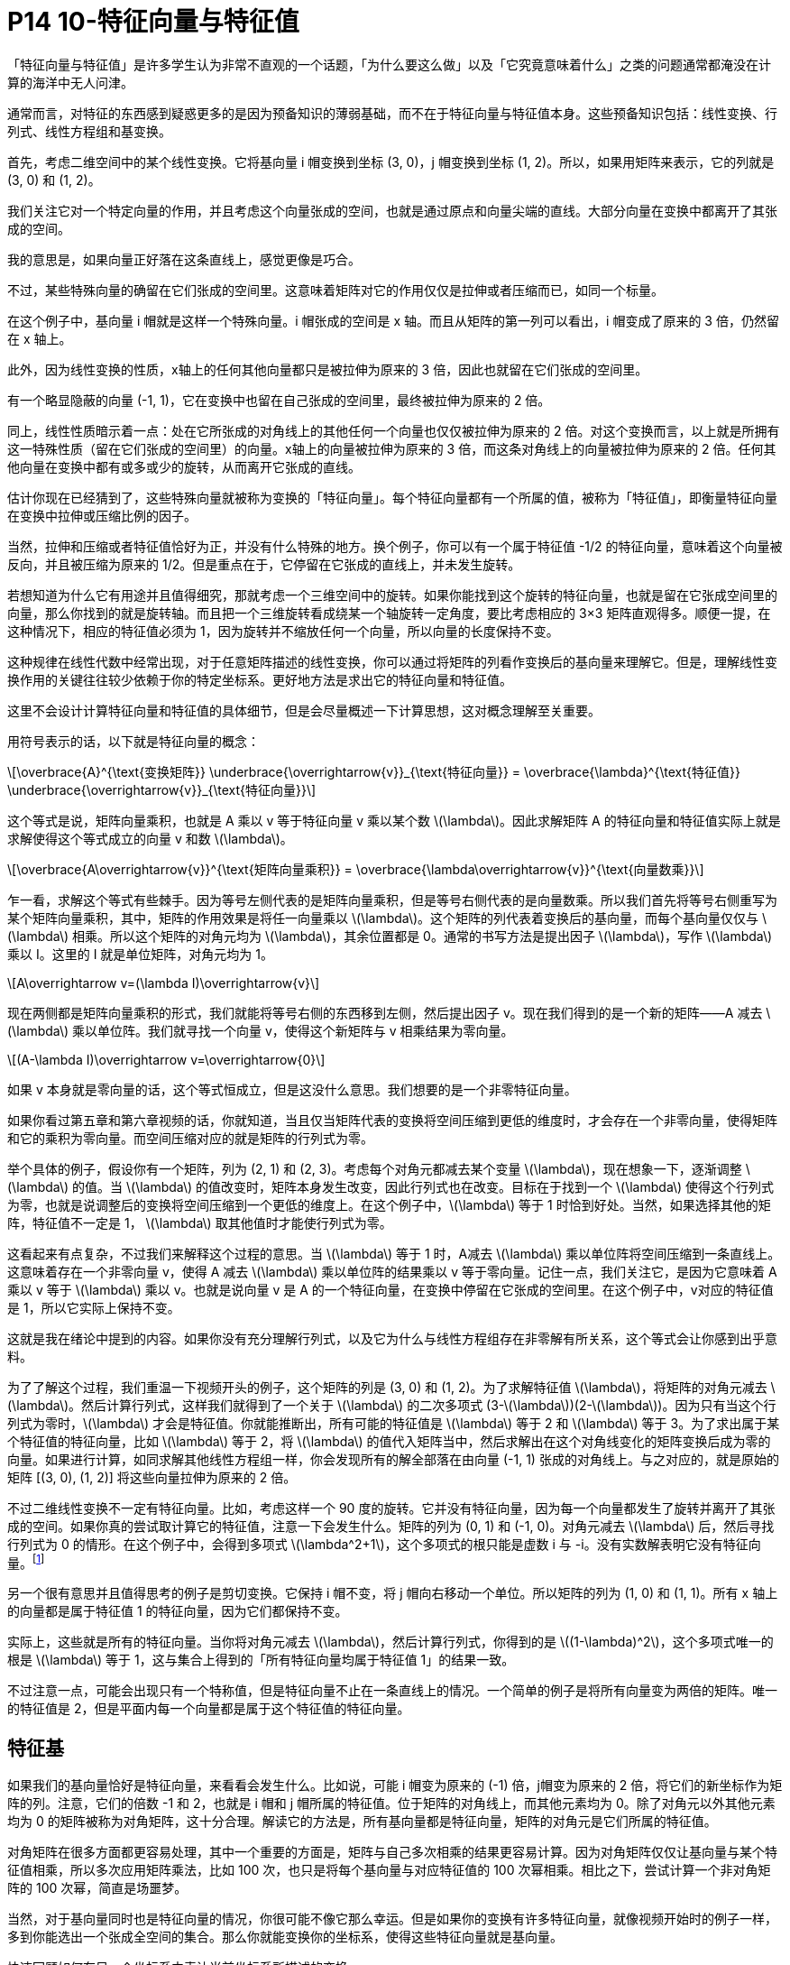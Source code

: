 = P14 10-特征向量与特征值
:stem: latexmath

「特征向量与特征值」是许多学生认为非常不直观的一个话题，「为什么要这么做」以及「它究竟意味着什么」之类的问题通常都淹没在计算的海洋中无人问津。

通常而言，对特征的东西感到疑惑更多的是因为预备知识的薄弱基础，而不在于特征向量与特征值本身。这些预备知识包括：线性变换、行列式、线性方程组和基变换。

首先，考虑二维空间中的某个线性变换。它将基向量 i 帽变换到坐标 (3, 0)，j 帽变换到坐标 (1, 2)。所以，如果用矩阵来表示，它的列就是 (3, 0) 和 (1, 2)。

我们关注它对一个特定向量的作用，并且考虑这个向量张成的空间，也就是通过原点和向量尖端的直线。大部分向量在变换中都离开了其张成的空间。

我的意思是，如果向量正好落在这条直线上，感觉更像是巧合。

不过，某些特殊向量的确留在它们张成的空间里。这意味着矩阵对它的作用仅仅是拉伸或者压缩而已，如同一个标量。

在这个例子中，基向量 i 帽就是这样一个特殊向量。i 帽张成的空间是 x 轴。而且从矩阵的第一列可以看出，i 帽变成了原来的 3 倍，仍然留在 x 轴上。

此外，因为线性变换的性质，x轴上的任何其他向量都只是被拉伸为原来的 3 倍，因此也就留在它们张成的空间里。

有一个略显隐蔽的向量 (-1, 1)，它在变换中也留在自己张成的空间里，最终被拉伸为原来的 2 倍。

同上，线性性质暗示着一点：处在它所张成的对角线上的其他任何一个向量也仅仅被拉伸为原来的 2 倍。对这个变换而言，以上就是所拥有这一特殊性质（留在它们张成的空间里）的向量。x轴上的向量被拉伸为原来的 3 倍，而这条对角线上的向量被拉伸为原来的 2 倍。任何其他向量在变换中都有或多或少的旋转，从而离开它张成的直线。

估计你现在已经猜到了，这些特殊向量就被称为变换的「特征向量」。每个特征向量都有一个所属的值，被称为「特征值」，即衡量特征向量在变换中拉伸或压缩比例的因子。

当然，拉伸和压缩或者特征值恰好为正，并没有什么特殊的地方。换个例子，你可以有一个属于特征值 -1/2 的特征向量，意味着这个向量被反向，并且被压缩为原来的 1/2。但是重点在于，它停留在它张成的直线上，并未发生旋转。

若想知道为什么它有用途并且值得细究，那就考虑一个三维空间中的旋转。如果你能找到这个旋转的特征向量，也就是留在它张成空间里的向量，那么你找到的就是旋转轴。而且把一个三维旋转看成绕某一个轴旋转一定角度，要比考虑相应的 3×3 矩阵直观得多。顺便一提，在这种情况下，相应的特征值必须为 1，因为旋转并不缩放任何一个向量，所以向量的长度保持不变。

这种规律在线性代数中经常出现，对于任意矩阵描述的线性变换，你可以通过将矩阵的列看作变换后的基向量来理解它。但是，理解线性变换作用的关键往往较少依赖于你的特定坐标系。更好地方法是求出它的特征向量和特征值。

这里不会设计计算特征向量和特征值的具体细节，但是会尽量概述一下计算思想，这对概念理解至关重要。

用符号表示的话，以下就是特征向量的概念：

[latexmath]
++++
\overbrace{A}^{\text{变换矩阵}}  \underbrace{\overrightarrow{v}}_{\text{特征向量}} = \overbrace{\lambda}^{\text{特征值}} \underbrace{\overrightarrow{v}}_{\text{特征向量}}
++++

这个等式是说，矩阵向量乘积，也就是 A 乘以 v 等于特征向量 v 乘以某个数 latexmath:[\lambda]。因此求解矩阵 A 的特征向量和特征值实际上就是求解使得这个等式成立的向量 v 和数 latexmath:[\lambda]。

[latexmath]
++++
\overbrace{A\overrightarrow{v}}^{\text{矩阵向量乘积}} = \overbrace{\lambda\overrightarrow{v}}^{\text{向量数乘}}
++++

乍一看，求解这个等式有些棘手。因为等号左侧代表的是矩阵向量乘积，但是等号右侧代表的是向量数乘。所以我们首先将等号右侧重写为某个矩阵向量乘积，其中，矩阵的作用效果是将任一向量乘以 latexmath:[\lambda]。这个矩阵的列代表着变换后的基向量，而每个基向量仅仅与 latexmath:[\lambda] 相乘。所以这个矩阵的对角元均为 latexmath:[\lambda]，其余位置都是 0。通常的书写方法是提出因子 latexmath:[\lambda]，写作 latexmath:[\lambda] 乘以 I。这里的 I 就是单位矩阵，对角元均为 1。

[latexmath]
++++
A\overrightarrow v=(\lambda I)\overrightarrow{v}
++++

现在两侧都是矩阵向量乘积的形式，我们就能将等号右侧的东西移到左侧，然后提出因子 v。现在我们得到的是一个新的矩阵——A 减去 latexmath:[\lambda] 乘以单位阵。我们就寻找一个向量 v，使得这个新矩阵与 v 相乘结果为零向量。

[latexmath]
++++
(A-\lambda I)\overrightarrow v=\overrightarrow{0}
++++


如果 v 本身就是零向量的话，这个等式恒成立，但是这没什么意思。我们想要的是一个非零特征向量。

如果你看过第五章和第六章视频的话，你就知道，当且仅当矩阵代表的变换将空间压缩到更低的维度时，才会存在一个非零向量，使得矩阵和它的乘积为零向量。而空间压缩对应的就是矩阵的行列式为零。

举个具体的例子，假设你有一个矩阵，列为 (2, 1) 和 (2, 3)。考虑每个对角元都减去某个变量 latexmath:[\lambda]，现在想象一下，逐渐调整 latexmath:[\lambda] 的值。当 latexmath:[\lambda] 的值改变时，矩阵本身发生改变，因此行列式也在改变。目标在于找到一个 latexmath:[\lambda] 使得这个行列式为零，也就是说调整后的变换将空间压缩到一个更低的维度上。在这个例子中，latexmath:[\lambda] 等于 1 时恰到好处。当然，如果选择其他的矩阵，特征值不一定是 1， latexmath:[\lambda] 取其他值时才能使行列式为零。

这看起来有点复杂，不过我们来解释这个过程的意思。当 latexmath:[\lambda] 等于 1 时，A减去 latexmath:[\lambda] 乘以单位阵将空间压缩到一条直线上。这意味着存在一个非零向量 v，使得 A 减去 latexmath:[\lambda] 乘以单位阵的结果乘以 v 等于零向量。记住一点，我们关注它，是因为它意味着 A 乘以 v 等于 latexmath:[\lambda] 乘以 v。也就是说向量 v 是 A 的一个特征向量，在变换中停留在它张成的空间里。在这个例子中，v对应的特征值是 1，所以它实际上保持不变。

这就是我在绪论中提到的内容。如果你没有充分理解行列式，以及它为什么与线性方程组存在非零解有所关系，这个等式会让你感到出乎意料。


为了了解这个过程，我们重温一下视频开头的例子，这个矩阵的列是 (3, 0) 和 (1, 2)。为了求解特征值 latexmath:[\lambda]，将矩阵的对角元减去 latexmath:[\lambda]。然后计算行列式，这样我们就得到了一个关于 latexmath:[\lambda] 的二次多项式 (3-latexmath:[\lambda])(2-latexmath:[\lambda])。因为只有当这个行列式为零时，latexmath:[\lambda] 才会是特征值。你就能推断出，所有可能的特征值是 latexmath:[\lambda] 等于 2 和 latexmath:[\lambda] 等于 3。为了求出属于某个特征值的特征向量，比如 latexmath:[\lambda] 等于 2，将 latexmath:[\lambda] 的值代入矩阵当中，然后求解出在这个对角线变化的矩阵变换后成为零的向量。如果进行计算，如同求解其他线性方程组一样，你会发现所有的解全部落在由向量 (-1, 1) 张成的对角线上。与之对应的，就是原始的矩阵 [(3, 0), (1, 2)] 将这些向量拉伸为原来的 2 倍。

不过二维线性变换不一定有特征向量。比如，考虑这样一个 90 度的旋转。它并没有特征向量，因为每一个向量都发生了旋转并离开了其张成的空间。如果你真的尝试取计算它的特征值，注意一下会发生什么。矩阵的列为 (0, 1) 和 (-1, 0)。对角元减去 latexmath:[\lambda] 后，然后寻找行列式为 0 的情形。在这个例子中，会得到多项式 latexmath:[\lambda^2+1]，这个多项式的根只能是虚数 i 与 -i。没有实数解表明它没有特征向量。footnote:[不过有意思的是，与 i 相乘在复平面中表现为 90 度旋转和 i 是这个二维实向量旋转变换的特征值有所关联。这部分的具体细节略微超出今天讨论的内容。但是注意一点，特征值出现复数的情况一般对应于变换中的某些旋转。]

另一个很有意思并且值得思考的例子是剪切变换。它保持 i 帽不变，将 j 帽向右移动一个单位。所以矩阵的列为 (1, 0) 和 (1, 1)。所有 x 轴上的向量都是属于特征值 1 的特征向量，因为它们都保持不变。

实际上，这些就是所有的特征向量。当你将对角元减去 latexmath:[\lambda]，然后计算行列式，你得到的是 latexmath:[(1-\lambda)^2]，这个多项式唯一的根是 latexmath:[\lambda] 等于 1，这与集合上得到的「所有特征向量均属于特征值 1」的结果一致。

不过注意一点，可能会出现只有一个特称值，但是特征向量不止在一条直线上的情况。一个简单的例子是将所有向量变为两倍的矩阵。唯一的特征值是 2，但是平面内每一个向量都是属于这个特征值的特征向量。

== 特征基

如果我们的基向量恰好是特征向量，来看看会发生什么。比如说，可能 i 帽变为原来的 (-1) 倍，j帽变为原来的 2 倍，将它们的新坐标作为矩阵的列。注意，它们的倍数 -1 和 2，也就是 i 帽和 j 帽所属的特征值。位于矩阵的对角线上，而其他元素均为 0。除了对角元以外其他元素均为 0 的矩阵被称为对角矩阵，这十分合理。解读它的方法是，所有基向量都是特征向量，矩阵的对角元是它们所属的特征值。


对角矩阵在很多方面都更容易处理，其中一个重要的方面是，矩阵与自己多次相乘的结果更容易计算。因为对角矩阵仅仅让基向量与某个特征值相乘，所以多次应用矩阵乘法，比如 100 次，也只是将每个基向量与对应特征值的 100 次幂相乘。相比之下，尝试计算一个非对角矩阵的 100 次幂，简直是场噩梦。

当然，对于基向量同时也是特征向量的情况，你很可能不像它那么幸运。但是如果你的变换有许多特征向量，就像视频开始时的例子一样，多到你能选出一个张成全空间的集合。那么你就能变换你的坐标系，使得这些特征向量就是基向量。

快速回顾如何在另一个坐标系中表达当前坐标系所描述的变换。

. 取出你想用作新基的向量的坐标，在这里指的是两个特征向量。
. 然后将坐标作为一个矩阵的列，这个矩阵就是基变换矩阵。
. 在右侧写下基变换矩阵，在左侧写下基变换矩阵的逆。
. 当你将原始的变换夹在两个矩阵中间时，所得的矩阵代表的是同一个变换，不过是从新基向量所构成的坐标系的角度来看的。

用特征向量来完成这件事的意义在于，这个新矩阵必然是对角的，并且对角元为对应的特征值。这是因为，他所出的坐标系的基向量在变换中只进行了缩放。

一组基向量（同样是特征向量）构成的集合被称为一组「特征基」，这也非常合理。所以说，如果你要计算这个矩阵的 100 次幂，一种更容易的做法是先变换到特征基，在那个坐标系中计算 100 次幂，然后转换回标准坐标系。

不是所有变换都能进行这一过程，比如说剪切变换，它的特征向量不够多，并不能张成全空间。但是如果你能找到一组特征基，矩阵运算就会变得非常轻松。


